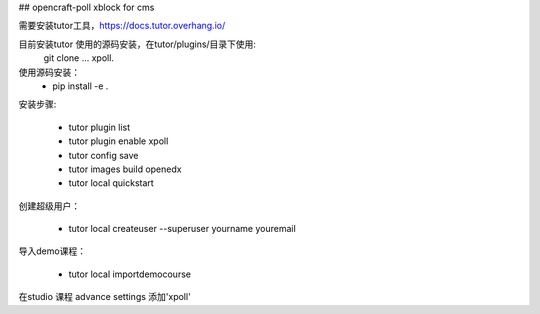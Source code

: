 ## opencraft-poll xblock for cms 

需要安装tutor工具，https://docs.tutor.overhang.io/

目前安装tutor 使用的源码安装，在tutor/plugins/目录下使用:
   git clone ... xpoll.

使用源码安装：
     - pip install -e .

安装步骤:

     - tutor plugin list
     - tutor plugin enable xpoll
     - tutor config save
     - tutor images build openedx
     - tutor local quickstart 

创建超级用户：

    - tutor local createuser --superuser yourname youremail

导入demo课程：

    - tutor local importdemocourse
     
在studio 课程 advance settings 添加'xpoll'




     
     


